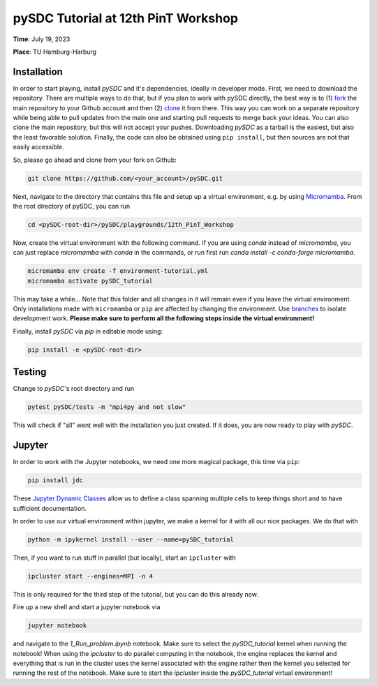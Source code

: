 pySDC Tutorial at 12th PinT Workshop
====================================
**Time**: July 19, 2023

**Place**: TU Hamburg-Harburg

Installation
------------
In order to start playing, install `pySDC` and it's dependencies, ideally in developer mode.
First, we need to download the repository.
There are multiple ways to do that, but if you plan to work with pySDC directly, the best way is to
(1) `fork <https://docs.github.com/en/pull-requests/collaborating-with-pull-requests/working-with-forks>`_
the main repository to your Github account and then
(2) `clone <https://docs.github.com/en/repositories/creating-and-managing-repositories/cloning-a-repository>`_ it from there.
This way you can work on a separate repository while being able to pull updates from the main one and
starting pull requests to merge back your ideas.
You can also clone the main repository, but this will not accept your pushes.
Downloading `pySDC` as a tarball is the easiest, but also the least favorable solution.
Finally, the code can also be obtained using ``pip install``, but then sources are not that easily accessible.

So, please go ahead and clone from your fork on Github:

.. code-block:: bash

    git clone https://github.com/<your_account>/pySDC.git

Next, navigate to the directory that contains this file and setup up a virtual environment, e.g. by using `Micromamba <https://mamba.readthedocs.io/en/latest/user_guide/micromamba.html>`_.
From the root directory of pySDC, you can run

.. code-block:: bash

    cd <pySDC-root-dir>/pySDC/playgrounds/12th_PinT_Workshop
     
Now, create the virtual environment with the following command. If you are using `conda` instead of `micromamba`, you can just replace `micromamba` with `conda` in the commands, or run first run `conda install -c conda-forge micromamba`.
 
.. code-block:: bash

    micromamba env create -f environment-tutorial.yml
    micromamba activate pySDC_tutorial

     
This may take a while...
Note that this folder and all changes in it will remain even if you leave the virtual environment.
Only installations made with ``micromamba`` or ``pip`` are affected by changing the environment.
Use `branches <https://docs.github.com/en/pull-requests/collaborating-with-pull-requests/proposing-changes-to-your-work-with-pull-requests/about-branches>`_ to isolate development work.
**Please make sure to perform all the following steps inside the virtual environment!**

Finally, install `pySDC` via `pip` in editable mode using:

.. code-block:: bash

    pip install -e <pySDC-root-dir>


Testing
-------

Change to `pySDC`'s root directory and run

.. code-block:: bash

    pytest pySDC/tests -m "mpi4py and not slow"

This will check if "all" went well with the installation you just created.
If it does, you are now ready to play with `pySDC`.

Jupyter
-------
In order to work with the Jupyter notebooks, we need one more magical package, this time via ``pip``:

.. code-block:: bash

    pip install jdc

These `Jupyter Dynamic Classes <https://alexhagen.github.io/jdc/>`_ allow us to define a class spanning multiple cells to keep things short and to have sufficient documentation.

In order to use our virtual environment within jupyter, we make a kernel for it with all our nice packages.
We do that with

.. code-block:: bash

    python -m ipykernel install --user --name=pySDC_tutorial


Then, if you want to run stuff in parallel (but locally), start an ``ipcluster`` with

.. code-block:: bash

    ipcluster start --engines=MPI -n 4

This is only required for the third step of the tutorial, but you can do this already now.

Fire up a new shell and start a jupyter notebook via

.. code-block:: bash

    jupyter notebook

and navigate to the `1_Run_problem.ipynb` notebook.
Make sure to select the `pySDC_tutorial` kernel when running the notebook!
When using the `ipcluster` to do parallel computing in the notebook, the engine replaces the kernel and everything that is run in the cluster uses the kernel associated with the engine rather then the kernel you selected for running the rest of the notebook.
Make sure to start the `ipcluster` inside the `pySDC_tutorial` virtual environment!

